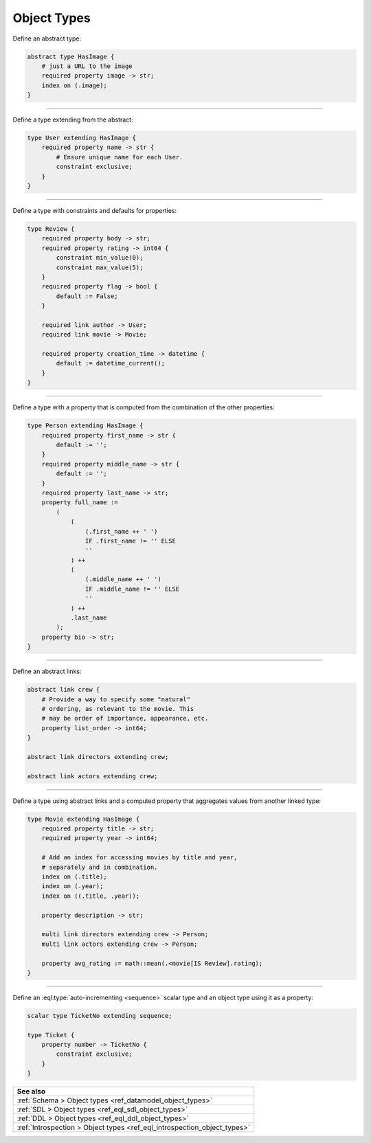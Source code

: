 .. _ref_cheatsheet_object_types:

Object Types
============


Define an abstract type:

.. code-block:: sdl

    abstract type HasImage {
        # just a URL to the image
        required property image -> str;
        index on (.image);
    }


----------


Define a type extending from the abstract:

.. code-block:: sdl

    type User extending HasImage {
        required property name -> str {
            # Ensure unique name for each User.
            constraint exclusive;
        }
    }


----------


Define a type with constraints and defaults for properties:

.. code-block:: sdl

    type Review {
        required property body -> str;
        required property rating -> int64 {
            constraint min_value(0);
            constraint max_value(5);
        }
        required property flag -> bool {
            default := False;
        }

        required link author -> User;
        required link movie -> Movie;

        required property creation_time -> datetime {
            default := datetime_current();
        }
    }


----------


Define a type with a property that is computed from the combination of
the other properties:

.. code-block:: sdl

    type Person extending HasImage {
        required property first_name -> str {
            default := '';
        }
        required property middle_name -> str {
            default := '';
        }
        required property last_name -> str;
        property full_name :=
            (
                (
                    (.first_name ++ ' ')
                    IF .first_name != '' ELSE
                    ''
                ) ++
                (
                    (.middle_name ++ ' ')
                    IF .middle_name != '' ELSE
                    ''
                ) ++
                .last_name
            );
        property bio -> str;
    }



----------


Define an abstract links:

.. code-block:: sdl

    abstract link crew {
        # Provide a way to specify some "natural"
        # ordering, as relevant to the movie. This
        # may be order of importance, appearance, etc.
        property list_order -> int64;
    }

    abstract link directors extending crew;

    abstract link actors extending crew;



----------


Define a type using abstract links and a computed property that
aggregates values from another linked type:

.. code-block:: sdl

    type Movie extending HasImage {
        required property title -> str;
        required property year -> int64;

        # Add an index for accessing movies by title and year,
        # separately and in combination.
        index on (.title);
        index on (.year);
        index on ((.title, .year));

        property description -> str;

        multi link directors extending crew -> Person;
        multi link actors extending crew -> Person;

        property avg_rating := math::mean(.<movie[IS Review].rating);
    }



----------


Define an :eql:type:`auto-incrementing <sequence>` scalar type and an
object type using it as a property:

.. code-block:: sdl

    scalar type TicketNo extending sequence;

    type Ticket {
        property number -> TicketNo {
            constraint exclusive;
        }
    }


.. list-table::

  * - **See also**
  * - :ref:`Schema > Object types <ref_datamodel_object_types>`
  * - :ref:`SDL > Object types <ref_eql_sdl_object_types>`
  * - :ref:`DDL > Object types <ref_eql_ddl_object_types>`
  * - :ref:`Introspection > Object types <ref_eql_introspection_object_types>`
